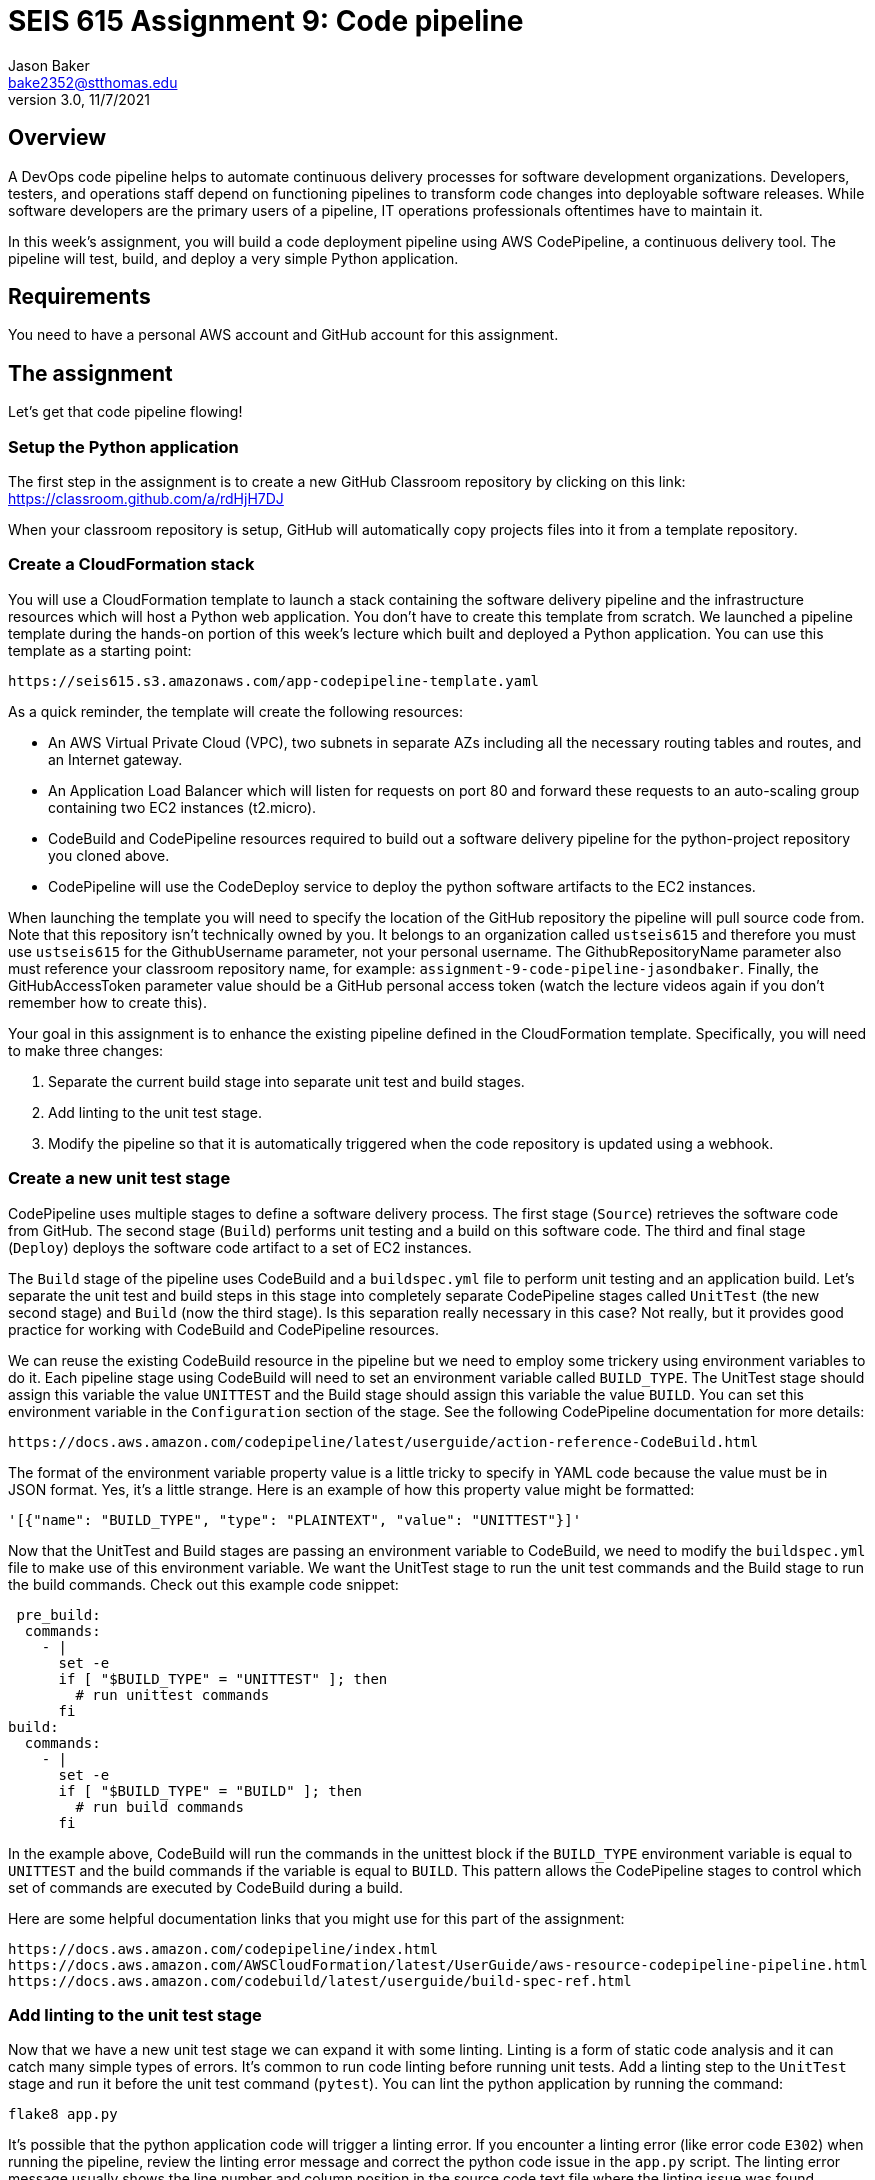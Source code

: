 :doctype: article
:blank: pass:[ +]

:sectnums!:

= SEIS 615 Assignment 9: Code pipeline
Jason Baker <bake2352@stthomas.edu>
3.0, 11/7/2021

== Overview
A DevOps code pipeline helps to automate continuous delivery processes for software development organizations. Developers, testers, and operations staff depend on functioning pipelines to transform code changes into deployable software releases. While software developers are the primary users of a pipeline, IT operations professionals oftentimes have to maintain it.

In this week's assignment, you will build a code deployment pipeline using AWS CodePipeline, a continuous delivery tool. The pipeline will test, build, and deploy a very simple Python application.


== Requirements

You need to have a personal AWS account and GitHub account for this assignment.

== The assignment

Let's get that code pipeline flowing!

=== Setup the Python application

The first step in the assignment is to create a new GitHub Classroom repository by clicking on this link: https://classroom.github.com/a/rdHjH7DJ

When your classroom repository is setup, GitHub will automatically copy projects files into it from a template repository. 

=== Create a CloudFormation stack

You will use a CloudFormation template to launch a stack containing the software delivery pipeline and the infrastructure resources which will host a Python web application. You don't have to create this template from scratch. We launched a pipeline template during the hands-on portion of this week's lecture which built and deployed a Python application. You can use this template as a starting point:

  https://seis615.s3.amazonaws.com/app-codepipeline-template.yaml

As a quick reminder, the template will create the following resources:

* An AWS Virtual Private Cloud (VPC), two subnets in separate AZs including all the necessary routing tables and routes, and an Internet gateway.

* An Application Load Balancer which will listen for requests on port 80 and forward these requests to an auto-scaling group containing two EC2 instances (t2.micro).

* CodeBuild and CodePipeline resources required to build out a software delivery pipeline for the python-project repository you cloned above.

* CodePipeline will use the CodeDeploy service to deploy the python software artifacts to the EC2 instances.

When launching the template you will need to specify the location of the GitHub repository the pipeline will pull source code from. Note that this repository isn't technically owned by you. It belongs to an organization called `ustseis615` and therefore you must use `ustseis615` for the GithubUsername parameter, not your personal username. The GithubRepositoryName parameter also must reference your classroom repository name, for example: `assignment-9-code-pipeline-jasondbaker`. Finally, the GitHubAccessToken parameter value should be a GitHub personal access token (watch the lecture videos again if you don't remember how to create this).

Your goal in this assignment is to enhance the existing pipeline defined in the CloudFormation template. Specifically, you will need to make three changes:

1. Separate the current build stage into separate unit test and build stages.
2. Add linting to the unit test stage.
3. Modify the pipeline so that it is automatically triggered when the code repository is updated using a webhook.

=== Create a new unit test stage

CodePipeline uses multiple stages to define a software delivery process. The first stage (`Source`) retrieves the software code from GitHub. The second stage (`Build`) performs unit testing and a build on this software code. The third and final stage (`Deploy`) deploys the software code artifact to a set of EC2 instances.

The `Build` stage of the pipeline uses CodeBuild and a `buildspec.yml` file to perform unit testing and an application build. Let's separate the unit test and build steps in this stage into completely separate CodePipeline stages called `UnitTest` (the new second stage) and `Build` (now the third stage). Is this separation really necessary in this case? Not really, but it provides good practice for working with CodeBuild and CodePipeline resources.

We can reuse the existing CodeBuild resource in the pipeline but we need to employ some trickery using environment variables to do it. Each pipeline stage using CodeBuild will need to set an environment variable called `BUILD_TYPE`. The UnitTest stage should assign this variable the value `UNITTEST` and the Build stage should assign this variable the value `BUILD`. You can set this environment variable in the `Configuration` section of the stage. See the following CodePipeline documentation for more details:

  https://docs.aws.amazon.com/codepipeline/latest/userguide/action-reference-CodeBuild.html

The format of the environment variable property value is a little tricky to specify in YAML code because the value must be in JSON format. Yes, it's a little strange. Here is an example of how this property value might be formatted:

  '[{"name": "BUILD_TYPE", "type": "PLAINTEXT", "value": "UNITTEST"}]'
 
Now that the UnitTest and Build stages are passing an environment variable to CodeBuild, we need to modify the `buildspec.yml` file to make use of this environment variable. We want the UnitTest stage to run the unit test commands and the Build stage to run the build commands. Check out this example code snippet:

   pre_build:
    commands:
      - |
        set -e
        if [ "$BUILD_TYPE" = "UNITTEST" ]; then
          # run unittest commands
        fi
  build:
    commands:
      - |
        set -e
        if [ "$BUILD_TYPE" = "BUILD" ]; then
          # run build commands
        fi

In the example above, CodeBuild will run the commands in the unittest block if the `BUILD_TYPE` environment variable is equal to `UNITTEST` and the build commands if the variable is equal to `BUILD`. This pattern allows the CodePipeline stages to control which set of commands are executed by CodeBuild during a build. 

Here are some helpful documentation links that you might use for this part of the assignment:

  https://docs.aws.amazon.com/codepipeline/index.html
  https://docs.aws.amazon.com/AWSCloudFormation/latest/UserGuide/aws-resource-codepipeline-pipeline.html
  https://docs.aws.amazon.com/codebuild/latest/userguide/build-spec-ref.html

=== Add linting to the unit test stage

Now that we have a new unit test stage we can expand it with some linting. Linting is a form of static code analysis and it can catch many simple types of errors. It's common to run code linting before running unit tests. Add a linting step to the `UnitTest` stage and run it before the unit test command (`pytest`). You can lint the python application by running the command:

  flake8 app.py

It's possible that the python application code will trigger a linting error. If you encounter a linting error (like error code `E302`) when running the pipeline, review the linting error message and correct the python code issue in the `app.py` script. The linting error message usually shows the line number and column position in the source code text file where the linting issue was found. 

Try to trigger the pipeline again (release change) to see if the linting issue was fixed. It may take you a few attempts to fix any linting issues. Once the pipeline runs all of the stages successfully, you should be able to access the application load balancer endpoint to view the deployed web application running in the deployment environment.

=== Automatically trigger the pipeline during code changes.

In this week's lecture video you learned that GitHub code changes can automatically trigger a CodeBuild project. This is a really common pattern in software delivery pipelines and an essential part of continuous integration. Every change a developer commits to a repository results in a build and potential application deployment. In this case we are simulating a deployment to a test environment. 

A pipeline managed by CodePipeline can be triggered by changes to a GitHub repository using a webhook. GitHub can initiate a webhook when a commit is made to the repository. What is a webhook? It's basically just a special web request sent to a specified API endpoint -- in this case an endpoint hosted by AWS. 

Test out the webhook by trying to update the `README.md` file in the repository. Is your AWS pipeline automatically triggering? If so, congratulations you have completed the assignment!


=== Save your work

Copy the CloudFormation template you modified for this assignment into this new repository and commit the code. 

=== Check your work

Your repository will contain all of the application files created by the repository template. Additionally, your git repository should contain the following files before final submission:

====
&#x2523; app-codepipeline-template.json +
&#x2517; app.py +
&#x2517; appspec.yml +
&#x2517; buildspec.yml
====

=== Terminate application environment

The last step in the assignment is to delete all the AWS resources created by the stack. You don't want to keep this stack running for a long time because the costs will accumulate. Note, you will need to empty the S3 artifact bucket before deleting the stack because CloudFormation cannot automatically delete an S3 bucket which contains objects.

Go to the CloudFormation dashboard, select your running stack, and choose the
delete option. Watch as CloudFormation deletes all the resources previously
created.

== Submitting your assignment
I will review your published work on GitHub after the homework due date.
